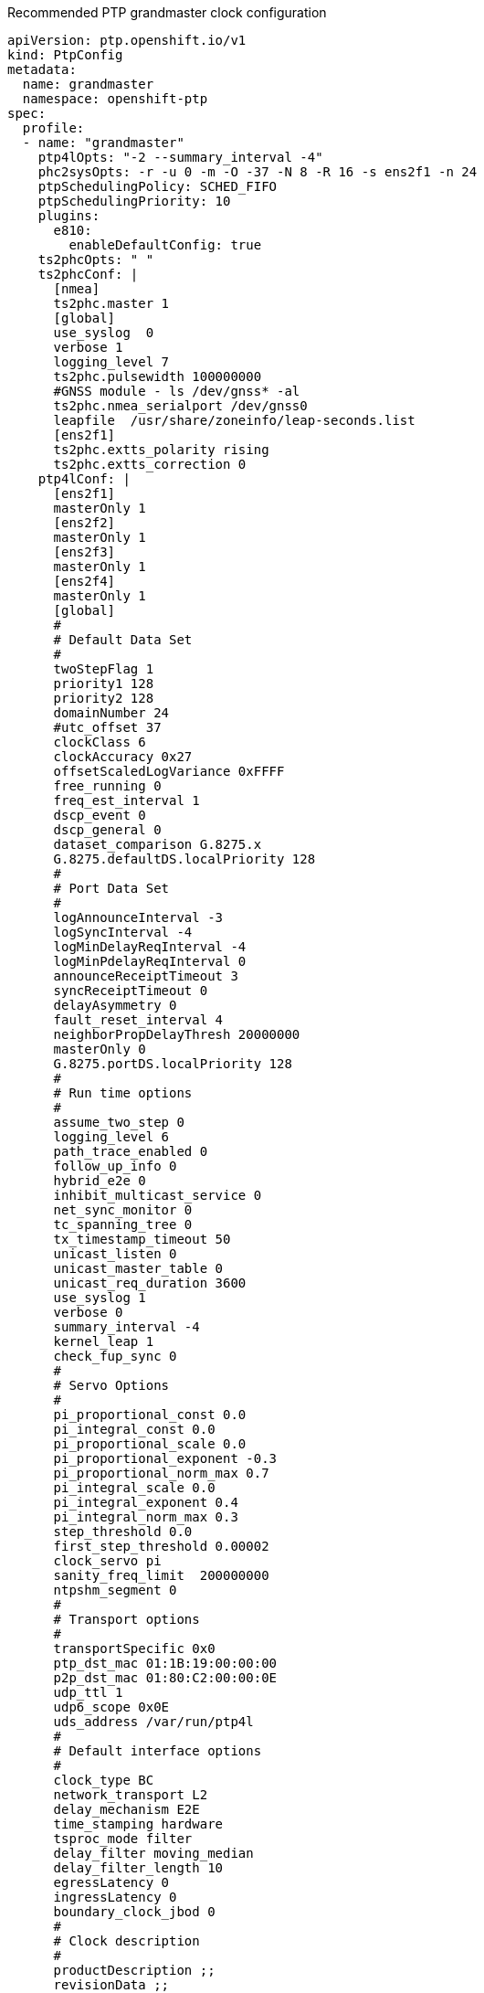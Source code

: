 .Recommended PTP grandmaster clock configuration
[source,yaml]
----
apiVersion: ptp.openshift.io/v1
kind: PtpConfig
metadata:
  name: grandmaster
  namespace: openshift-ptp
spec:
  profile:
  - name: "grandmaster"
    ptp4lOpts: "-2 --summary_interval -4"
    phc2sysOpts: -r -u 0 -m -O -37 -N 8 -R 16 -s ens2f1 -n 24
    ptpSchedulingPolicy: SCHED_FIFO
    ptpSchedulingPriority: 10
    plugins:
      e810:
        enableDefaultConfig: true
    ts2phcOpts: " "
    ts2phcConf: |
      [nmea]
      ts2phc.master 1
      [global]
      use_syslog  0
      verbose 1
      logging_level 7
      ts2phc.pulsewidth 100000000
      #GNSS module - ls /dev/gnss* -al
      ts2phc.nmea_serialport /dev/gnss0
      leapfile  /usr/share/zoneinfo/leap-seconds.list
      [ens2f1]
      ts2phc.extts_polarity rising
      ts2phc.extts_correction 0
    ptp4lConf: |
      [ens2f1]
      masterOnly 1
      [ens2f2]
      masterOnly 1
      [ens2f3]
      masterOnly 1
      [ens2f4]
      masterOnly 1
      [global]
      #
      # Default Data Set
      #
      twoStepFlag 1
      priority1 128
      priority2 128
      domainNumber 24
      #utc_offset 37
      clockClass 6
      clockAccuracy 0x27
      offsetScaledLogVariance 0xFFFF
      free_running 0
      freq_est_interval 1
      dscp_event 0
      dscp_general 0
      dataset_comparison G.8275.x
      G.8275.defaultDS.localPriority 128
      #
      # Port Data Set
      #
      logAnnounceInterval -3
      logSyncInterval -4
      logMinDelayReqInterval -4
      logMinPdelayReqInterval 0
      announceReceiptTimeout 3
      syncReceiptTimeout 0
      delayAsymmetry 0
      fault_reset_interval 4
      neighborPropDelayThresh 20000000
      masterOnly 0
      G.8275.portDS.localPriority 128
      #
      # Run time options
      #
      assume_two_step 0
      logging_level 6
      path_trace_enabled 0
      follow_up_info 0
      hybrid_e2e 0
      inhibit_multicast_service 0
      net_sync_monitor 0
      tc_spanning_tree 0
      tx_timestamp_timeout 50
      unicast_listen 0
      unicast_master_table 0
      unicast_req_duration 3600
      use_syslog 1
      verbose 0
      summary_interval -4
      kernel_leap 1
      check_fup_sync 0
      #
      # Servo Options
      #
      pi_proportional_const 0.0
      pi_integral_const 0.0
      pi_proportional_scale 0.0
      pi_proportional_exponent -0.3
      pi_proportional_norm_max 0.7
      pi_integral_scale 0.0
      pi_integral_exponent 0.4
      pi_integral_norm_max 0.3
      step_threshold 0.0
      first_step_threshold 0.00002
      clock_servo pi
      sanity_freq_limit  200000000
      ntpshm_segment 0
      #
      # Transport options
      #
      transportSpecific 0x0
      ptp_dst_mac 01:1B:19:00:00:00
      p2p_dst_mac 01:80:C2:00:00:0E
      udp_ttl 1
      udp6_scope 0x0E
      uds_address /var/run/ptp4l
      #
      # Default interface options
      #
      clock_type BC
      network_transport L2
      delay_mechanism E2E
      time_stamping hardware
      tsproc_mode filter
      delay_filter moving_median
      delay_filter_length 10
      egressLatency 0
      ingressLatency 0
      boundary_clock_jbod 0
      #
      # Clock description
      #
      productDescription ;;
      revisionData ;;
      manufacturerIdentity 00:00:00
      userDescription ;
      timeSource 0x20
  recommend:
  - profile: "grandmaster"
    priority: 4
    match:
    - nodeLabel: "node-role.kubernetes.io/worker"
----
